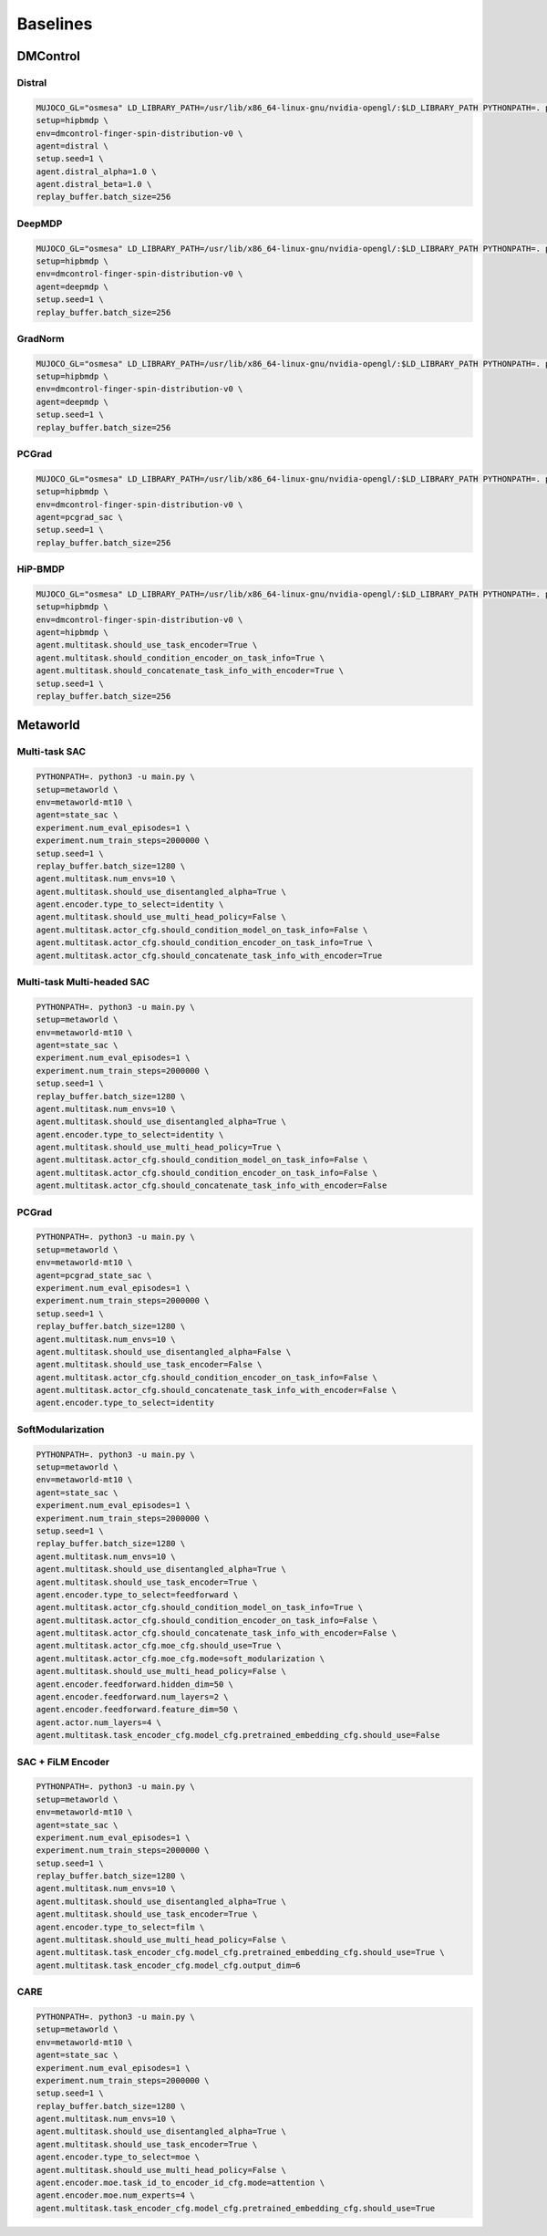 
Baselines
============

DMControl
^^^^^^^^^

Distral
~~~~~~~

.. code-block:: bash

    MUJOCO_GL="osmesa" LD_LIBRARY_PATH=/usr/lib/x86_64-linux-gnu/nvidia-opengl/:$LD_LIBRARY_PATH PYTHONPATH=. python3 -u main.py \
    setup=hipbmdp \
    env=dmcontrol-finger-spin-distribution-v0 \
    agent=distral \
    setup.seed=1 \
    agent.distral_alpha=1.0 \
    agent.distral_beta=1.0 \
    replay_buffer.batch_size=256 

DeepMDP
~~~~~~~

.. code-block:: bash

    MUJOCO_GL="osmesa" LD_LIBRARY_PATH=/usr/lib/x86_64-linux-gnu/nvidia-opengl/:$LD_LIBRARY_PATH PYTHONPATH=. python3 -u main.py \
    setup=hipbmdp \
    env=dmcontrol-finger-spin-distribution-v0 \
    agent=deepmdp \
    setup.seed=1 \
    replay_buffer.batch_size=256

GradNorm
~~~~~~~~

.. code-block:: bash

    MUJOCO_GL="osmesa" LD_LIBRARY_PATH=/usr/lib/x86_64-linux-gnu/nvidia-opengl/:$LD_LIBRARY_PATH PYTHONPATH=. python3 -u main.py \
    setup=hipbmdp \
    env=dmcontrol-finger-spin-distribution-v0 \
    agent=deepmdp \
    setup.seed=1 \
    replay_buffer.batch_size=256

PCGrad
~~~~~~

.. code-block:: bash

    MUJOCO_GL="osmesa" LD_LIBRARY_PATH=/usr/lib/x86_64-linux-gnu/nvidia-opengl/:$LD_LIBRARY_PATH PYTHONPATH=. python3 -u main.py \
    setup=hipbmdp \
    env=dmcontrol-finger-spin-distribution-v0 \
    agent=pcgrad_sac \
    setup.seed=1 \
    replay_buffer.batch_size=256 

HiP-BMDP
~~~~~~~~

.. code-block:: bash

    MUJOCO_GL="osmesa" LD_LIBRARY_PATH=/usr/lib/x86_64-linux-gnu/nvidia-opengl/:$LD_LIBRARY_PATH PYTHONPATH=. python3 -u main.py \
    setup=hipbmdp \
    env=dmcontrol-finger-spin-distribution-v0 \
    agent=hipbmdp \
    agent.multitask.should_use_task_encoder=True \
    agent.multitask.should_condition_encoder_on_task_info=True \
    agent.multitask.should_concatenate_task_info_with_encoder=True \
    setup.seed=1 \
    replay_buffer.batch_size=256

Metaworld
^^^^^^^^^

Multi-task SAC
~~~~~~~~~~~~~~

.. code-block:: bash

    PYTHONPATH=. python3 -u main.py \
    setup=metaworld \
    env=metaworld-mt10 \
    agent=state_sac \
    experiment.num_eval_episodes=1 \
    experiment.num_train_steps=2000000 \
    setup.seed=1 \
    replay_buffer.batch_size=1280 \
    agent.multitask.num_envs=10 \
    agent.multitask.should_use_disentangled_alpha=True \
    agent.encoder.type_to_select=identity \
    agent.multitask.should_use_multi_head_policy=False \
    agent.multitask.actor_cfg.should_condition_model_on_task_info=False \
    agent.multitask.actor_cfg.should_condition_encoder_on_task_info=True \
    agent.multitask.actor_cfg.should_concatenate_task_info_with_encoder=True

Multi-task Multi-headed SAC
~~~~~~~~~~~~~~~~~~~~~~~~~~~

.. code-block:: bash

    PYTHONPATH=. python3 -u main.py \
    setup=metaworld \
    env=metaworld-mt10 \
    agent=state_sac \
    experiment.num_eval_episodes=1 \
    experiment.num_train_steps=2000000 \
    setup.seed=1 \
    replay_buffer.batch_size=1280 \
    agent.multitask.num_envs=10 \
    agent.multitask.should_use_disentangled_alpha=True \
    agent.encoder.type_to_select=identity \
    agent.multitask.should_use_multi_head_policy=True \
    agent.multitask.actor_cfg.should_condition_model_on_task_info=False \
    agent.multitask.actor_cfg.should_condition_encoder_on_task_info=False \
    agent.multitask.actor_cfg.should_concatenate_task_info_with_encoder=False 

PCGrad
~~~~~~

.. code-block:: bash

    PYTHONPATH=. python3 -u main.py \
    setup=metaworld \
    env=metaworld-mt10 \
    agent=pcgrad_state_sac \
    experiment.num_eval_episodes=1 \
    experiment.num_train_steps=2000000 \
    setup.seed=1 \
    replay_buffer.batch_size=1280 \
    agent.multitask.num_envs=10 \
    agent.multitask.should_use_disentangled_alpha=False \
    agent.multitask.should_use_task_encoder=False \
    agent.multitask.actor_cfg.should_condition_encoder_on_task_info=False \
    agent.multitask.actor_cfg.should_concatenate_task_info_with_encoder=False \
    agent.encoder.type_to_select=identity 

SoftModularization
~~~~~~~~~~~~~~~~~~

.. code-block:: bash

    PYTHONPATH=. python3 -u main.py \
    setup=metaworld \
    env=metaworld-mt10 \
    agent=state_sac \
    experiment.num_eval_episodes=1 \
    experiment.num_train_steps=2000000 \
    setup.seed=1 \
    replay_buffer.batch_size=1280 \
    agent.multitask.num_envs=10 \
    agent.multitask.should_use_disentangled_alpha=True \
    agent.multitask.should_use_task_encoder=True \
    agent.encoder.type_to_select=feedforward \
    agent.multitask.actor_cfg.should_condition_model_on_task_info=True \
    agent.multitask.actor_cfg.should_condition_encoder_on_task_info=False \
    agent.multitask.actor_cfg.should_concatenate_task_info_with_encoder=False \
    agent.multitask.actor_cfg.moe_cfg.should_use=True \
    agent.multitask.actor_cfg.moe_cfg.mode=soft_modularization \
    agent.multitask.should_use_multi_head_policy=False \
    agent.encoder.feedforward.hidden_dim=50 \
    agent.encoder.feedforward.num_layers=2 \
    agent.encoder.feedforward.feature_dim=50 \
    agent.actor.num_layers=4 \
    agent.multitask.task_encoder_cfg.model_cfg.pretrained_embedding_cfg.should_use=False 

SAC + FiLM Encoder
~~~~~~~~~~~~~~~~~~

.. code-block:: bash

    PYTHONPATH=. python3 -u main.py \
    setup=metaworld \
    env=metaworld-mt10 \
    agent=state_sac \
    experiment.num_eval_episodes=1 \
    experiment.num_train_steps=2000000 \
    setup.seed=1 \
    replay_buffer.batch_size=1280 \
    agent.multitask.num_envs=10 \
    agent.multitask.should_use_disentangled_alpha=True \
    agent.multitask.should_use_task_encoder=True \
    agent.encoder.type_to_select=film \
    agent.multitask.should_use_multi_head_policy=False \
    agent.multitask.task_encoder_cfg.model_cfg.pretrained_embedding_cfg.should_use=True \
    agent.multitask.task_encoder_cfg.model_cfg.output_dim=6 

CARE
~~~~

.. code-block:: bash

    PYTHONPATH=. python3 -u main.py \
    setup=metaworld \
    env=metaworld-mt10 \
    agent=state_sac \
    experiment.num_eval_episodes=1 \
    experiment.num_train_steps=2000000 \
    setup.seed=1 \
    replay_buffer.batch_size=1280 \
    agent.multitask.num_envs=10 \
    agent.multitask.should_use_disentangled_alpha=True \
    agent.multitask.should_use_task_encoder=True \
    agent.encoder.type_to_select=moe \
    agent.multitask.should_use_multi_head_policy=False \
    agent.encoder.moe.task_id_to_encoder_id_cfg.mode=attention \
    agent.encoder.moe.num_experts=4 \
    agent.multitask.task_encoder_cfg.model_cfg.pretrained_embedding_cfg.should_use=True

